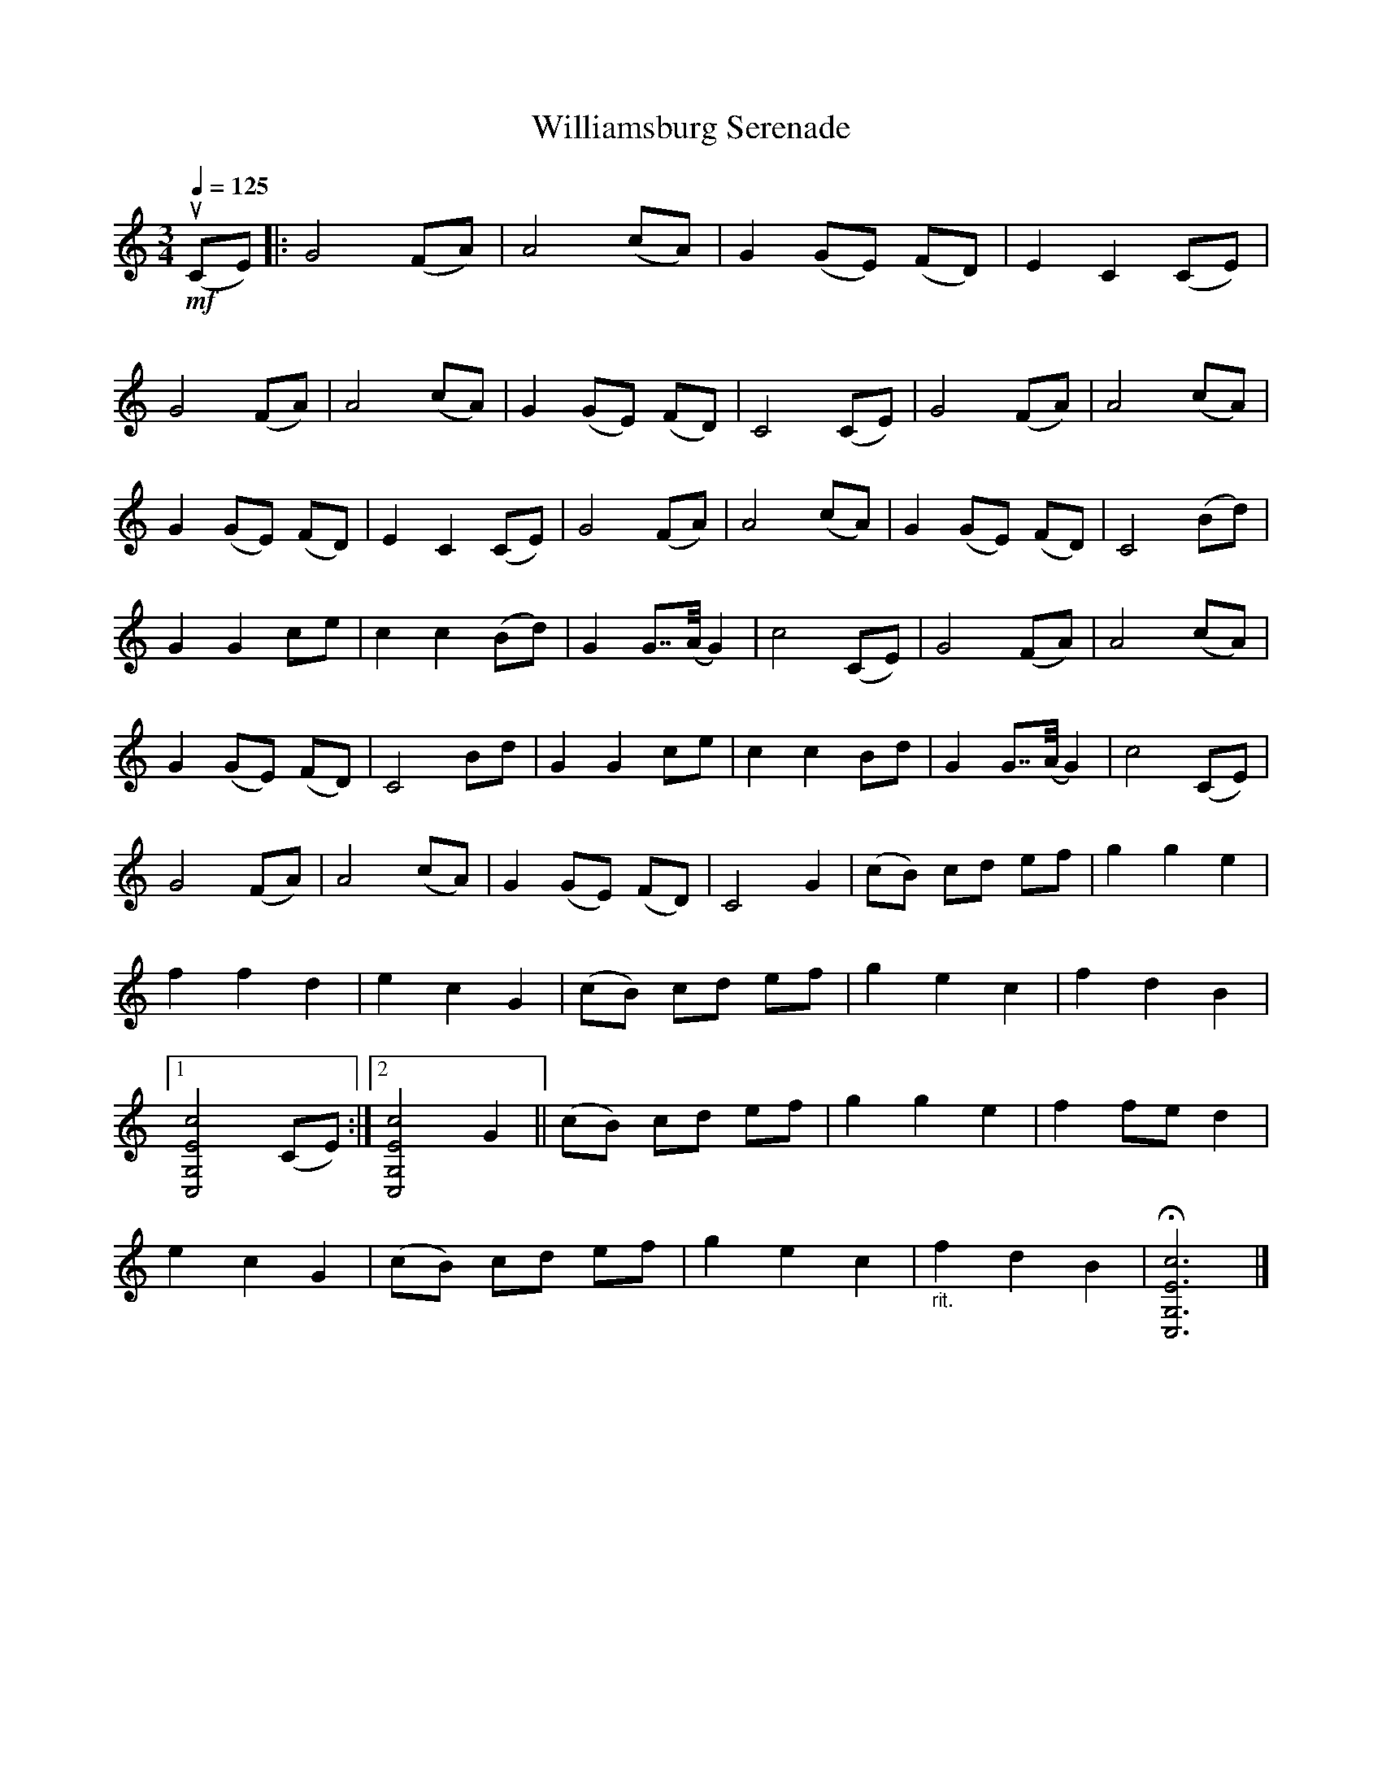 X:1
T:Williamsburg Serenade
L:1/8
Q:1/4=125
M:3/4
K:C
!mf! (uCE) |: G4 (FA) | A4 (cA) | G2 (GE) (FD) | E2 C2 (CE) |
G4 (FA) |"^\n" A4 (cA) | G2 (GE) (FD) | C4 (CE) | G4 (FA) | A4 (cA) |
G2 (GE) (FD) | E2 C2 (CE) | G4 (FA) | A4 (cA) | G2 (GE) (FD) | C4 (Bd) |
G2 G2 ce | c2 c2 (Bd) | G2 G7/4(A/4 G2) | c4 (CE) | G4 (FA) | A4 (cA) |
G2 (GE) (FD) | C4 Bd | G2 G2 ce | c2 c2 Bd | G2 G7/4(A/4 G2) | c4 (CE) |
G4 (FA) | A4 (cA) | G2 (GE) (FD) | C4 G2 | (cB) cd ef | g2 g2 e2 |
f2 f2 d2 | e2 c2 G2 | (cB) cd ef | g2 e2 c2 | f2 d2 B2 |1
[C,G,Ec]4 (CE) :|2 [C,G,Ec]4 G2 || (cB) cd ef | g2 g2 e2 | f2 fe d2 |
e2 c2 G2 | (cB) cd ef | g2 e2 c2 |"_rit." f2 d2 B2 | !fermata![C,G,Ec]6 |]

